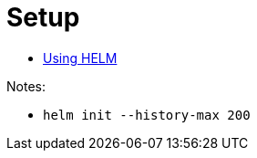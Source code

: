 = Setup

- link:https://helm.sh/docs/using_helm/[Using HELM]

Notes:

 - `helm init --history-max 200`
